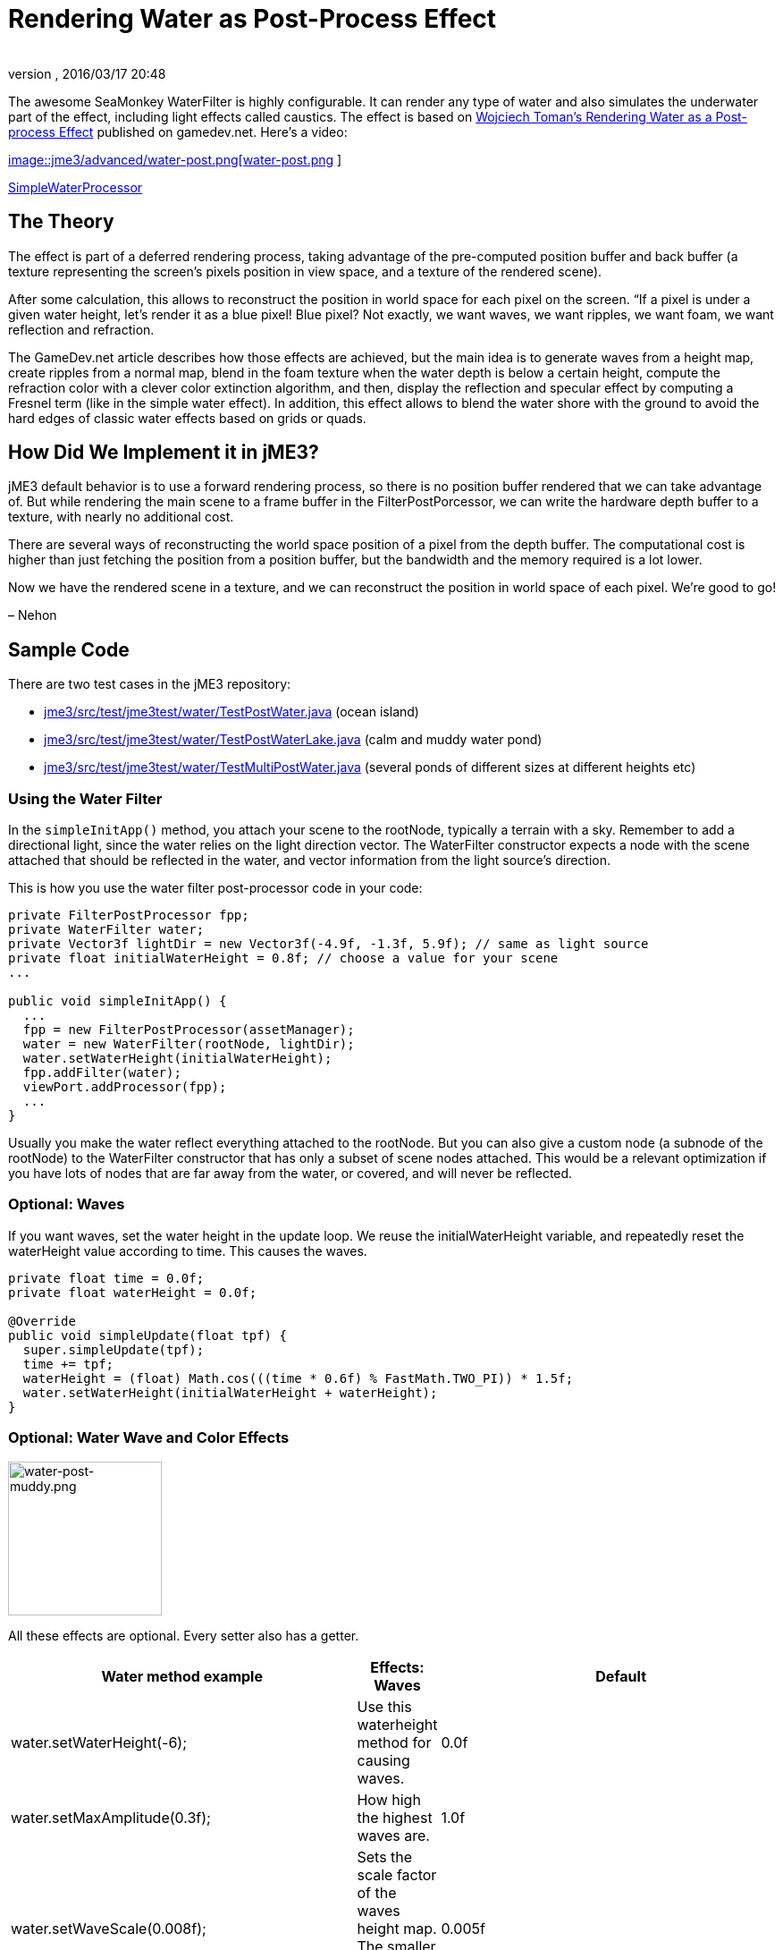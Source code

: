= Rendering Water as Post-Process Effect
:author: 
:revnumber: 
:revdate: 2016/03/17 20:48
:relfileprefix: ../../
:imagesdir: ../..
ifdef::env-github,env-browser[:outfilesuffix: .adoc]


The awesome SeaMonkey WaterFilter is highly configurable. It can render any type of water and also simulates the underwater part of the effect, including light effects called caustics. The effect is based on link:http://www.gamedev.net/page/reference/index.html/_//feature/fprogramming/rendering-water-as-a-post-process-effect-r2642[Wojciech Toman’s Rendering Water as a Post-process Effect] published on gamedev.net. Here's a video:


link:http://www.youtube.com/watch?v=AWlUzgRN3Pc[
image::jme3/advanced/water-post.png[water-post.png,with="",height="",align="center"]
]


<<jme3/advanced/water#,SimpleWaterProcessor>>



== The Theory

The effect is part of a deferred rendering process, taking advantage of the pre-computed position buffer and back buffer (a texture representing the screen’s pixels position in view space, and a texture of the rendered scene).


After some calculation, this allows to reconstruct the position in world space for each pixel on the screen. “If a pixel is under a given water height, let’s render it as a blue pixel! Blue pixel? Not exactly, we want waves, we want ripples, we want foam, we want reflection and refraction.


The GameDev.net article describes how those effects are achieved, but the main idea is to generate waves from a height map, create ripples from a normal map, blend in the foam texture when the water depth is below a certain height, compute the refraction color with a clever color extinction algorithm, and then, display the reflection and specular effect by computing a Fresnel term (like in the simple water effect). In addition, this effect allows to blend the water shore with the ground to avoid the hard edges of classic water effects based on grids or quads.



== How Did We Implement it in jME3?

jME3 default behavior is to use a forward rendering process, so there is no position buffer rendered that we can take advantage of. But while rendering the main scene to a frame buffer in the FilterPostPorcessor, we can write the hardware depth buffer to a texture, with nearly no additional cost.


There are several ways of reconstructing the world space position of a pixel from the depth buffer. The computational cost is higher than just fetching the position from a position buffer, but the bandwidth and the memory required is a lot lower.


Now we have the rendered scene in a texture, and we can reconstruct the position in world space of each pixel. We’re good to go!


– Nehon



== Sample Code

There are two test cases in the jME3 repository:


*  link:http://code.google.com/p/jmonkeyengine/source/browse/trunk/engine/src/test/jme3test/water/TestPostWater.java[jme3/src/test/jme3test/water/TestPostWater.java] (ocean island)
*  link:http://code.google.com/p/jmonkeyengine/source/browse/trunk/engine/src/test/jme3test/water/TestPostWaterLake.java[jme3/src/test/jme3test/water/TestPostWaterLake.java] (calm and muddy water pond)
*  link:http://code.google.com/p/jmonkeyengine/source/browse/trunk/engine/src/test/jme3test/water/TestMultiPostWater.java[jme3/src/test/jme3test/water/TestMultiPostWater.java] (several ponds of different sizes at different heights etc)


=== Using the Water Filter

In the `simpleInitApp()` method, you attach your scene to the rootNode, typically a terrain with a sky. Remember to add a directional light, since the water relies on the light direction vector. The WaterFilter constructor expects a node with the scene attached that should be reflected in the water, and vector information from the light source's direction.


This is how you use the water filter post-processor code in your code:


[source,java]

----

private FilterPostProcessor fpp;
private WaterFilter water;
private Vector3f lightDir = new Vector3f(-4.9f, -1.3f, 5.9f); // same as light source
private float initialWaterHeight = 0.8f; // choose a value for your scene
...

public void simpleInitApp() {
  ...
  fpp = new FilterPostProcessor(assetManager);
  water = new WaterFilter(rootNode, lightDir);
  water.setWaterHeight(initialWaterHeight);
  fpp.addFilter(water);
  viewPort.addProcessor(fpp);
  ...
}

----

Usually you make the water reflect everything attached to the rootNode. But you can also give a custom node (a subnode of the rootNode) to the WaterFilter constructor that has only a subset of scene nodes attached. This would be a relevant optimization if you have lots of nodes that are far away from the water, or covered, and will never be reflected.



=== Optional: Waves

If you want waves, set the water height in the update loop. We reuse the initialWaterHeight variable, and repeatedly reset the waterHeight value according to time. This causes the waves.


[source,java]

----

private float time = 0.0f;
private float waterHeight = 0.0f; 

@Override
public void simpleUpdate(float tpf) {
  super.simpleUpdate(tpf);
  time += tpf;
  waterHeight = (float) Math.cos(((time * 0.6f) % FastMath.TWO_PI)) * 1.5f;
  water.setWaterHeight(initialWaterHeight + waterHeight);
}

----


=== Optional: Water Wave and Color Effects


image::jme3/advanced/water-post-muddy.png[water-post-muddy.png,with="220",height="172",align="center"]



All these effects are optional. Every setter also has a getter.

[cols="3", options="header"]
|===

a| Water method example
a|Effects: Waves 
a|Default

a|water.setWaterHeight(-6);
a|Use this waterheight method for causing waves.
a|0.0f

a|water.setMaxAmplitude(0.3f);
a|How high the highest waves are.
a|1.0f

a|water.setWaveScale(0.008f);
a|Sets the scale factor of the waves height map. The smaller the value, the bigger the waves!
a| 0.005f 

a|water.setWindDirection(new Vector2f(0,1))
a|Sets the wind direction, which is the direction where the waves move
a|Vector2f(0.0f, -1.0f)

a|water.setSpeed(0.7f);
a|How fast the waves move. Set it to 0.0f for still water.
a|1.0f

a|water.setHeightTexture( (Texture2D) +
manager.loadTexture(“Textures/waveheight.png) )
a|This height map describes the shape of the waves
a|“Common/MatDefs/Water/Textures/heightmap.jpg

a|water.setNormalTexture( (Texture2D) +
manager.loadTexture(“Textures/wavenormals.png) )
a|This normal map describes the shape of the waves
a|“Common/MatDefs/Water/Textures/gradient_map.jpg

a|water.setUseRipples(false);
a|Switches the ripples effect on or off.
a|true

a|water.setNormalScale(0.5f)
a|Sets the normal scaling factors to apply to the normal map. The higher the value, the more small ripples will be visible on the waves.
a|1.0f

|===
[cols="3", options="header"]
|===

a| Water method example
a| Effects: Color
a|Default

a|water.setLightDirection(new Vector3f(-0.37f,-0.50f,-0.78f))
a|Usually you set this to the same as the light source's direction. Use this to set the light direction if the sun is moving.
a|Value given to WaterFilter() constructor.

a|water.setLightColor(ColorRGBA.White)
a|Usually you set this to the same as the light source's color.
a|RGBA.White

a|water.setWaterColor(ColorRGBA.Brown.mult(2.0f));
a|Sets the main water color.
a|greenish blue +
ColorRGBA(0.0f,0.5f,0.5f,1.0f)

a|water.setDeepWaterColor(ColorRGBA.Brown);
a|Sets the deep water color.
a|dark blue +
ColorRGBA(0.0f, 0.0f,0.2f,1.0f)

a|water.setWaterTransparency(0.2f);
a|Sets how fast colors fade out. use this to control how clear (e.g. 0.05f) or muddy (0.2f) water is.
a| 0.1f 

a|water.setColorExtinction(new Vector3f(10f,20f,30f));
a|Sets At what depth the refraction color extincts. The three values are RGB (red, green, blue) in this order. Play with these parameters to “muddy the water.
a|Vector3f(5f,20f,30f)

|===
[cols="3", options="header"]
|===

a| Water method example
a| Effects: Shore
a|Default

a|water.setCenter(Vector3f.ZERO); +
water.setRadius(260);
a|Limit the water filter to a semisphere with the given center and radius. Use this for lakes and smaller bodies of water. Skip this for oceans.
a|unused

a|water.setShoreHardness(1.0f);
a|Sets how soft the transition between shore and water should be. High values mean a harder transition between shore and water.
a|0.1f

a|water.setUseHQShoreline(false);
a|Renders shoreline with better quality ?
a|true

|===
[cols="3", options="header"]
|===

a| Water method example
a| Effects: Foam
a|Default

a|water.setUseFoam(false);
a|Switches the white foam on or off
a|true

a|water.setFoamHardness(0.5f)
a|Sets how much the foam will blend with the shore to avoid a hard edged water plane.
a|1.0f

a|water.setFoamExistence(new Vector3f(0.5f,5f,1.0f))
a|The three values describe what depth foam starts to fade out, at what depth it is completely invisible, at what height foam for waves appears (+ waterHeight).
a|Vector3f(0.45f,4.35f,1.0f)

a|water.setFoamTexture( (Texture2D) +
manager.loadTexture(“Textures/foam.png) )
a|This foam texture will be used with WrapMode.Repeat
a|“Common/MatDefs/Water/Textures/foam.jpg

|===
[cols="3", options="header"]
|===

a| Water method example
a| Effects: Light
a|Default

a|water.setSunScale(1f);
a|Sets how big the sun should appear in the light's specular effect on the water.
a|3.0f

a|water.setUseSpecular(false)
a|Switches specular effect on or off
a|true

a|water.setShininess(0.8f)
a|Sets the shininess of the water reflections
a|0.7f

a|water.setUseRefraction(true)
a|Switches the refraction effect on or off.
a|true

a|water.setRefractionConstant(0.2f);
a|The lower the value, the less reflection can be seen on water. This is a constant related to the index of refraction (IOR) used to compute the fresnel term.
a|0.3f

a|water.setRefractionStrength(-0.1)
a|This value modifies the current Fresnel term. If you want to weaken reflections use bigger value. If you want to empasize them, use a value smaller than 0.
a|0.0f

a|water.setReflectionMapSize(256)
a|Sets the size of the reflection map. The higher, the better the quality, but the slower the effect.
a|512

|===


=== Sound Effects

You should also add audio nodes with water sounds to complete the effect.


[source,java]

----

AudioNode waves = new AudioNode(assetManager, "Sounds/Environment/Ocean Waves.ogg", false);
waves.setLooping(true);
audioRenderer.playSource(waves);

----

See also: <<jme3/advanced/audio#,audio>>. 

'''

See also:


*  link:http://jmonkeyengine.org/2011/01/15/new-advanced-water-effect-for-jmonkeyengine-3/#comment-609[JME3's Water Post-Process Effect] by Nehon
*  <<jme3/advanced/water#,Simple water>>
